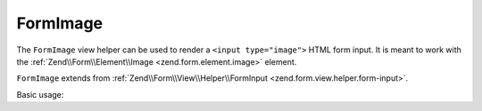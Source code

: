 .. _zend.form.view.helper.form-image:

FormImage
^^^^^^^^^

The ``FormImage`` view helper can be used to render a ``<input type="image">``
HTML form input. It is meant to work with the :ref:`Zend\\Form\\Element\\Image <zend.form.element.image>`
element.

``FormImage`` extends from :ref:`Zend\\Form\\View\\Helper\\FormInput <zend.form.view.helper.form-input>`.

.. _zend.form.view.helper.form-image.usage:

Basic usage:

.. code-block:: php
   :linenos:

   use Zend\Form\Element;

   $element = new Element\Image('my-image');
   $element->setAttribute('src', '/img/my-pic.png');

   // Within your view...

   echo $this->formImage($element);
   // <input type="image" name="my-image" src="/img/my-pic.png">

